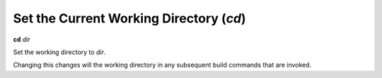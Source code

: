 .. index:: cd
.. _cd:

Set the Current Working Directory (`cd`)
----------------------------------------

**cd** *dir*

Set the working directory to *dir*.

Changing this changes will the working directory in any subsequent
build commands that are invoked.

.. seealso::

   :ref:`pwd <pwd>`
